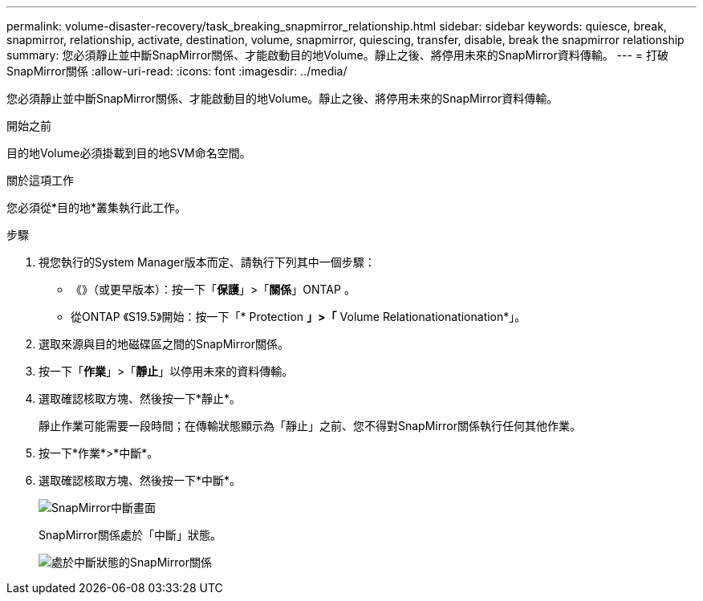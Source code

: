 ---
permalink: volume-disaster-recovery/task_breaking_snapmirror_relationship.html 
sidebar: sidebar 
keywords: quiesce, break, snapmirror, relationship, activate, destination, volume, snapmirror, quiescing, transfer, disable, break the snapmirror relationship 
summary: 您必須靜止並中斷SnapMirror關係、才能啟動目的地Volume。靜止之後、將停用未來的SnapMirror資料傳輸。 
---
= 打破SnapMirror關係
:allow-uri-read: 
:icons: font
:imagesdir: ../media/


[role="lead"]
您必須靜止並中斷SnapMirror關係、才能啟動目的地Volume。靜止之後、將停用未來的SnapMirror資料傳輸。

.開始之前
目的地Volume必須掛載到目的地SVM命名空間。

.關於這項工作
您必須從*目的地*叢集執行此工作。

.步驟
. 視您執行的System Manager版本而定、請執行下列其中一個步驟：
+
** 《》（或更早版本）：按一下「*保護*」>「*關係*」ONTAP 。
** 從ONTAP 《S19.5》開始：按一下「* Protection *」>「* Volume Relationationationation*」。


. 選取來源與目的地磁碟區之間的SnapMirror關係。
. 按一下「*作業*」>「*靜止*」以停用未來的資料傳輸。
. 選取確認核取方塊、然後按一下*靜止*。
+
靜止作業可能需要一段時間；在傳輸狀態顯示為「靜止」之前、您不得對SnapMirror關係執行任何其他作業。

. 按一下*作業*>*中斷*。
. 選取確認核取方塊、然後按一下*中斷*。
+
image::../media/break.gif[SnapMirror中斷畫面]

+
SnapMirror關係處於「中斷」狀態。

+
image::../media/break_verify.gif[處於中斷狀態的SnapMirror關係]


